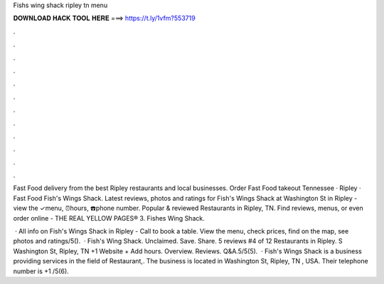 Fishs wing shack ripley tn menu



𝐃𝐎𝐖𝐍𝐋𝐎𝐀𝐃 𝐇𝐀𝐂𝐊 𝐓𝐎𝐎𝐋 𝐇𝐄𝐑𝐄 ===> https://t.ly/1vfm?553719



.



.



.



.



.



.



.



.



.



.



.



.

Fast Food delivery from the best Ripley restaurants and local businesses. Order Fast Food takeout Tennessee · Ripley · Fast Food Fish's Wings Shack. Latest reviews, photos and ratings for Fish's Wings Shack at Washington St in Ripley - view the ✓menu, ⏰hours, ☎️phone number. Popular & reviewed Restaurants in Ripley, TN. Find reviews, menus, or even order online - THE REAL YELLOW PAGES® 3. Fishes Wing Shack.

 · All info on Fish's Wings Shack in Ripley - Call to book a table. View the menu, check prices, find on the map, see photos and ratings/5().  · Fish's Wing Shack. Unclaimed. Save. Share. 5 reviews #4 of 12 Restaurants in Ripley. S Washington St, Ripley, TN +1 Website + Add hours. Overview. Reviews. Q&A.5/5(5).  · Fish's Wings Shack is a business providing services in the field of Restaurant,. The business is located in Washington St, Ripley, TN , USA. Their telephone number is +1 /5(6).
